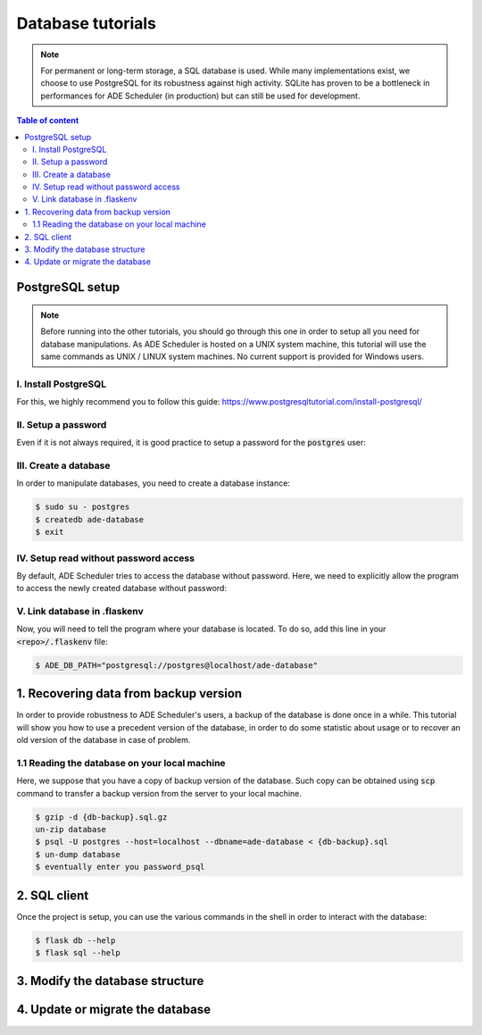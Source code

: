 .. dabatase tutorials

==================
Database tutorials
==================


.. database info begin

.. note::

    For permanent or long-term storage, a SQL database is used. While many
    implementations exist, we choose to use PostgreSQL for its robustness against
    high activity. SQLite has proven to be a bottleneck in performances for ADE
    Scheduler (in production) but can still be used for development.

.. database info end

.. contents:: Table of content


PostgreSQL setup
================

.. note::
    Before running into the other tutorials, you should go through this one in
    order to setup all you need for database manipulations.
    As ADE Scheduler is hosted on a UNIX system machine, this tutorial will use the
    same commands as UNIX / LINUX system machines. No current support is provided for
    Windows users.


.. database setup begin

I. Install PostgreSQL
---------------------

For this, we highly recommend you to follow this guide:
https://www.postgresqltutorial.com/install-postgresql/

II. Setup a password
--------------------

Even if it is not always required, it is good practice to setup a password for the
:code:`postgres` user:

.. code-block:: console
    :caption: Tutorial from: https://docs.boundlessgeo.com/suite/1.1.1/dataadmin/pgGettingStarted/firstconnect.html

    $ sudo -u postgres psql postgres
    $ \password
    enter your password_psql and confirm
    $ \q

III. Create a database
----------------------

In order to manipulate databases, you need to create a database instance:

.. code-block:: console

    $ sudo su - postgres
    $ createdb ade-database
    $ exit

IV. Setup read without password access
--------------------------------------

By default, ADE Scheduler tries to access the database without password. Here, we need
to explicitly allow the program to access the newly created database without password:

.. code-block:: console
    :caption: You main need to replace *12* with your actual version if it differs

    $ sudo {vim|geany|nano|...} /etc/postgresql/12/main/pg_hba.conf
    and change `peer`/`md5` values to `trust`
    $ sudo systemctl restart postgresql

V. Link database in .flaskenv
-----------------------------

Now, you will need to tell the program where your database is located. To do so, add
this line in your :code:`<repo>/.flaskenv` file:

.. code-block:: console

    $ ADE_DB_PATH="postgresql://postgres@localhost/ade-database"

.. database setup end

1. Recovering data from backup version
======================================

In order to provide robustness to ADE Scheduler's users, a backup of the database is
done once in a while. This tutorial will show you how to use a precedent version of
the database, in order to do some statistic about usage or to recover an old version
of the database in case of problem.


1.1 Reading the database on your local machine
----------------------------------------------

Here, we suppose that you have a copy of backup version of the database.
Such copy can be obtained using :code:`scp` command to transfer a backup version from
the server to your local machine.

.. code-block:: console

    $ gzip -d {db-backup}.sql.gz
    un-zip database
    $ psql -U postgres --host=localhost --dbname=ade-database < {db-backup}.sql
    $ un-dump database
    $ eventually enter you password_psql


2. SQL client
=============

Once the project is setup, you can use the various commands in the shell in order to
interact with the database:

.. code-block:: console

    $ flask db --help
    $ flask sql --help

3. Modify the database structure
================================

.. todo

4. Update or migrate the database
=================================

.. todo

